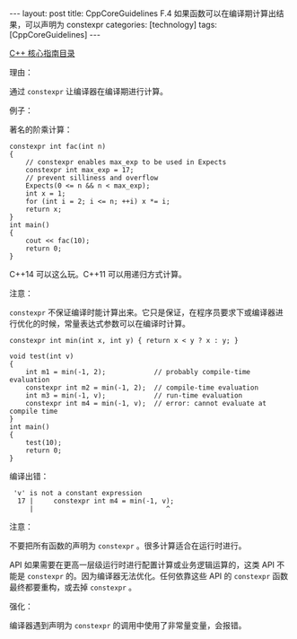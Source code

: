 #+BEGIN_EXPORT html
---
layout: post
title: CppCoreGuidelines F.4 如果函数可以在编译期计算出结果，可以声明为 constexpr
categories: [technology]
tags: [CppCoreGuidelines]
---
#+END_EXPORT

[[http://kimi.im/tags.html#CppCoreGuidelines-ref][C++ 核心指南目录]]

理由：

通过 ~constexpr~ 让编译器在编译期进行计算。

例子：

著名的阶乘计算：

#+begin_src C++ :results output :exports both :flags -std=c++20 :namespaces std :includes <iostream> <vector> <algorithm> :eval no-export
constexpr int fac(int n)
{
    // constexpr enables max_exp to be used in Expects
    constexpr int max_exp = 17;
    // prevent silliness and overflow
    Expects(0 <= n && n < max_exp);
    int x = 1;
    for (int i = 2; i <= n; ++i) x *= i;
    return x;
}
int main()
{
    cout << fac(10);
    return 0;
}
#+end_src

#+RESULTS:
: 3628800

C++14 可以这么玩。C++11 可以用递归方式计算。

注意：

~constexpr~ 不保证编译时能计算出来。它只是保证，在程序员要求下或编译器进
行优化的时候，常量表达式参数可以在编译时计算。

#+begin_src C++ :results output :exports both :flags -std=c++20 :namespaces std :includes <iostream> <vector> <algorithm> :eval no-export
constexpr int min(int x, int y) { return x < y ? x : y; }

void test(int v)
{
    int m1 = min(-1, 2);            // probably compile-time evaluation
    constexpr int m2 = min(-1, 2);  // compile-time evaluation
    int m3 = min(-1, v);            // run-time evaluation
    constexpr int m4 = min(-1, v);  // error: cannot evaluate at compile time
}
int main()
{
    test(10);
    return 0;
}
#+end_src

编译出错：

#+RESULTS:
:  'v' is not a constant expression
:   17 |     constexpr int m4 = min(-1, v);
:      |                                 ^

注意：

不要把所有函数的声明为 ~constexpr~ 。很多计算适合在运行时进行。

API 如果需要在更高一层级运行时进行配置计算或业务逻辑运算的，这类 API
不能是 ~constexpr~ 的。因为编译器无法优化。任何依靠这些 API 的 ~constexpr~
函数最终都要重构，或去掉 ~constexpr~ 。

强化：

编译器遇到声明为 ~constexpr~ 的调用中使用了非常量变量，会报错。
